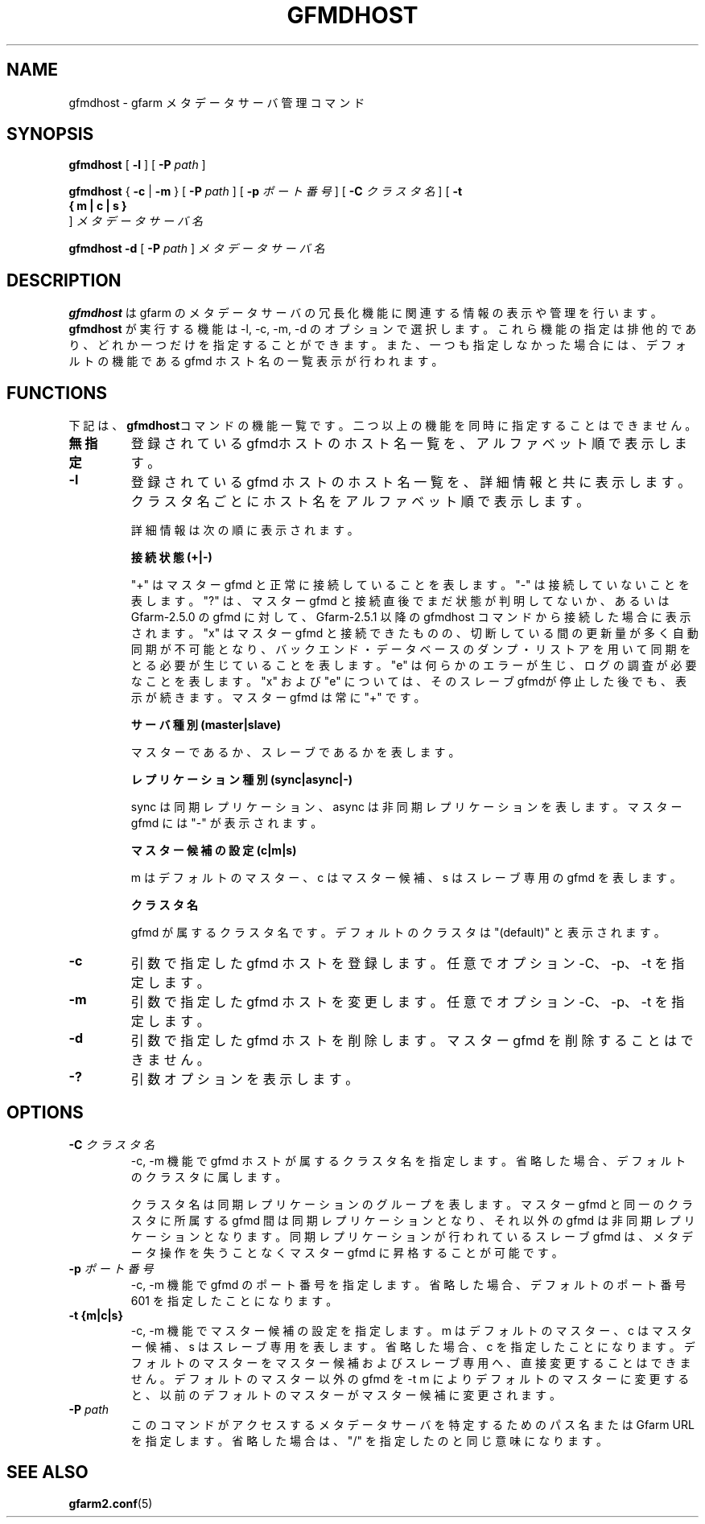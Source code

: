 .\" This manpage has been automatically generated by docbook2man 
.\" from a DocBook document.  This tool can be found at:
.\" <http://shell.ipoline.com/~elmert/comp/docbook2X/> 
.\" Please send any bug reports, improvements, comments, patches, 
.\" etc. to Steve Cheng <steve@ggi-project.org>.
.TH "GFMDHOST" "1" "10 September 2011" "Gfarm" ""

.SH NAME
gfmdhost \- gfarm メタデータサーバ管理コマンド
.SH SYNOPSIS

\fBgfmdhost\fR [ \fB-l\fR ] [ \fB-P \fIpath\fB\fR ]


\fBgfmdhost\fR { \fB-c\fR | \fB-m\fR } [ \fB-P \fIpath\fB\fR ] [ \fB-p \fIポート番号\fB\fR ] [ \fB-C \fIクラスタ名\fB\fR ] [ \fB-t 
 { m | c | s }
\fR ] \fB\fIメタデータサーバ名\fB\fR


\fBgfmdhost\fR \fB-d\fR [ \fB-P \fIpath\fB\fR ] \fB\fIメタデータサーバ名\fB\fR

.SH "DESCRIPTION"
.PP
\fBgfmdhost\fR は
gfarm のメタデータサーバの冗長化機能に関連する情報の表示や管理を行います。
\fBgfmdhost\fR が実行する機能は
-l, -c, -m, -d のオプションで選択します。
これら機能の指定は排他的であり、どれか一つだけを指定することができます。
また、一つも指定しなかった場合には、
デフォルトの機能である gfmd ホスト名の一覧表示が行われます。
.SH "FUNCTIONS"
.PP
下記は、\fBgfmdhost\fRコマンドの機能一覧です。二つ以上の機能を同時に
指定することはできません。
.TP
\fB無指定\fR
登録されているgfmdホストのホスト名一覧を、
アルファベット順で表示します。
.TP
\fB-l\fR
登録されている gfmd ホストのホスト名一覧を、
詳細情報と共に表示します。クラスタ名ごとにホスト名を
アルファベット順で表示します。

詳細情報は次の順に表示されます。

\fB接続状態 (+|-)\fR

"+" はマスター gfmd と正常に接続していることを表します。
"-" は接続していないことを表します。
"?" は、マスター gfmd と接続直後でまだ状態が判明してないか、あるいは
Gfarm-2.5.0 の gfmd に対して、Gfarm-2.5.1 以降の gfmdhost コマンド
から接続した場合に表示されます。
"x" はマスター gfmd と接続できたものの、切断している間の更新量が
多く自動同期が不可能となり、バックエンド・データベースのダンプ・
リストアを用いて同期をとる必要が生じていることを表します。
"e" は何らかのエラーが生じ、ログの調査が必要なことを表します。
"x" および "e" については、そのスレーブgfmdが停止した後でも、
表示が続きます。
マスター gfmd は常に "+" です。

\fBサーバ種別 (master|slave)\fR

マスターであるか、スレーブであるかを表します。

\fBレプリケーション種別 (sync|async|-)\fR

sync は同期レプリケーション、
async は非同期レプリケーションを表します。
マスター gfmd には "-" が表示されます。

\fBマスター候補の設定 (c|m|s)\fR

m はデフォルトのマスター、c はマスター候補、
s はスレーブ専用の gfmd を表します。

\fBクラスタ名\fR

gfmd が属するクラスタ名です。
デフォルトのクラスタは "(default)" と表示されます。
.TP
\fB-c\fR
引数で指定した gfmd ホストを登録します。
任意でオプション -C、-p、-t を指定します。
.TP
\fB-m\fR
引数で指定した gfmd ホストを変更します。
任意でオプション -C、-p、-t を指定します。
.TP
\fB-d\fR
引数で指定した gfmd ホストを削除します。
マスター gfmd を削除することはできません。
.TP
\fB-?\fR
引数オプションを表示します。
.SH "OPTIONS"
.TP
\fB-C \fIクラスタ名\fB\fR
-c, -m 機能で gfmd ホストが属するクラスタ名を指定します。
省略した場合、デフォルトのクラスタに属します。

クラスタ名は同期レプリケーションのグループを表します。
マスター gfmd と同一のクラスタに所属する gfmd 間は同期レプリケー
ションとなり、それ以外の gfmd は非同期レプリケーションとなります。
同期レプリケーションが行われているスレーブ gfmd は、
メタデータ操作を失うことなくマスター gfmd に昇格することが可能です。
.TP
\fB-p \fIポート番号\fB\fR
-c, -m 機能で gfmd のポート番号を指定します。
省略した場合、デフォルトのポート番号 601 を指定したことになります。
.TP
\fB-t {m|c|s}\fR
-c, -m 機能でマスター候補の設定を指定します。
m はデフォルトのマスター、c はマスター候補、
s はスレーブ専用を表します。
省略した場合、c を指定したことになります。
デフォルトのマスターをマスター候補およびスレーブ専用へ、
直接変更することはできません。
デフォルトのマスター以外の gfmd を -t m
によりデフォルトのマスターに変更すると、
以前のデフォルトのマスターがマスター候補に変更されます。
.TP
\fB-P \fIpath\fB\fR
このコマンドがアクセスするメタデータサーバを特定するための
パス名または Gfarm URL を指定します。
省略した場合は、"/" を指定したのと同じ意味になります。
.SH "SEE ALSO"
.PP
\fBgfarm2.conf\fR(5)
